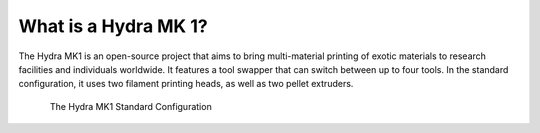 ################################
What is a Hydra MK 1?
################################

The Hydra MK1 is an open-source project that aims to bring multi-material printing of exotic materials to research facilities and individuals worldwide. It features a tool swapper that can switch between up to four tools. In the standard configuration, it uses two filament printing heads, as well as two pellet extruders.

.. figure:: img/HydraFront.png
    :align: center
    :figwidth: 700px

    The Hydra MK1 Standard Configuration
